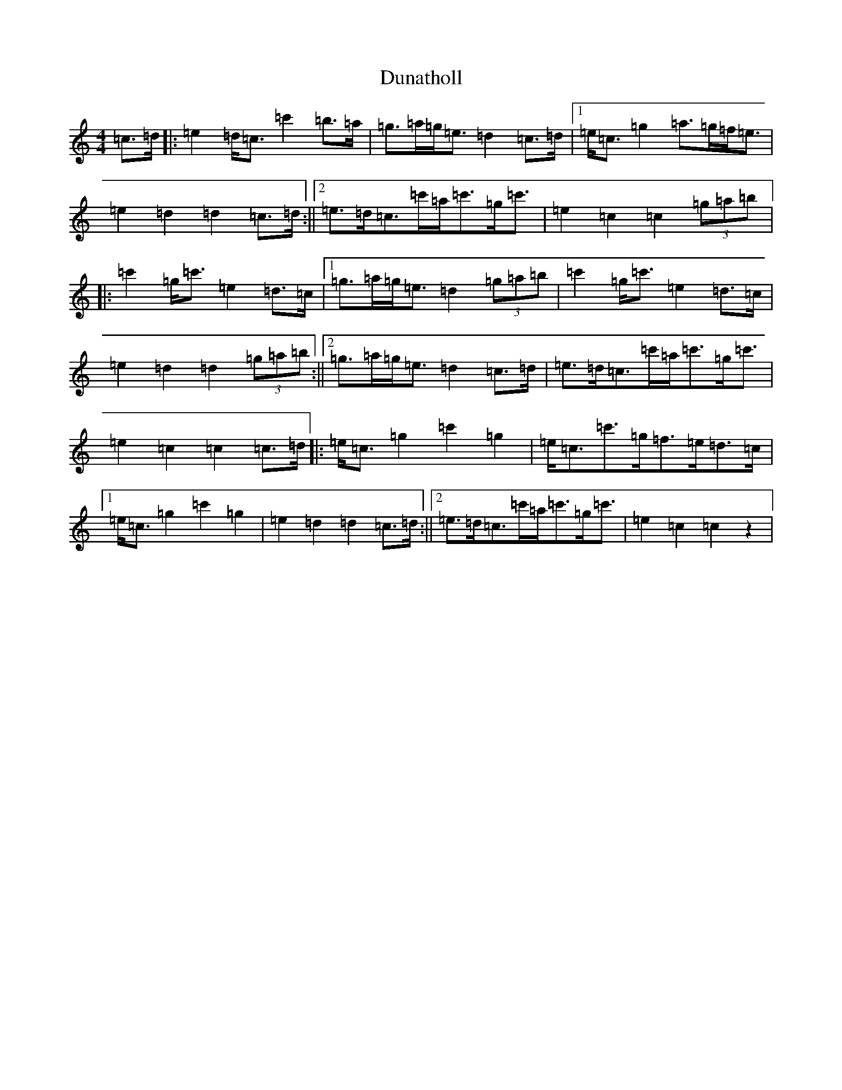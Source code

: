 X: 5780
T: Dunatholl
S: https://thesession.org/tunes/13600#setting24107
R: strathspey
M:4/4
L:1/8
K: C Major
=c>=d|:=e2=d<=c=c'2=b>=a|=g>=a=g<=e=d2=c>=d|1=e<=c=g2=a>=g=f<=e|=e2=d2=d2=c>=d:||2=e>=d=c>=c'=a<=c'=g<=c'|=e2=c2=c2(3=g=a=b|:=c'2=g<=c'=e2=d>=c|1=g>=a=g<=e=d2(3=g=a=b|=c'2=g<=c'=e2=d>=c|=e2=d2=d2(3=g=a=b:||2=g>=a=g<=e=d2=c>=d|=e>=d=c>=c'=a<=c'=g<=c'|=e2=c2=c2=c>=d|:=e<=c=g2=c'2=g2|=e<=c=c'>=g=f>=e=d>=c|1=e<=c=g2=c'2=g2|=e2=d2=d2=c>=d:||2=e>=d=c>=c'=a<=c'=g<=c'|=e2=c2=c2z2|